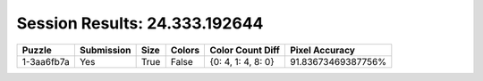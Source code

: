 Session Results: 24.333.192644
==============================

.. list-table::
   :header-rows: 1

   * - Puzzle
     - Submission
     - Size
     - Colors
     - Color Count Diff
     - Pixel Accuracy

   * - 1-3aa6fb7a
     - Yes
     - True
     - False
     - {0: 4, 1: 4, 8: 0}
     - 91.83673469387756%
